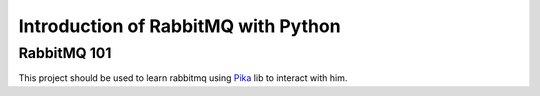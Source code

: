 ======================================
Introduction of RabbitMQ with Python
======================================


RabbitMQ 101
============

This project should be used to learn rabbitmq using Pika_ lib to interact with him.



.. _Pika: https://pika.readthedocs.io/en/stable/